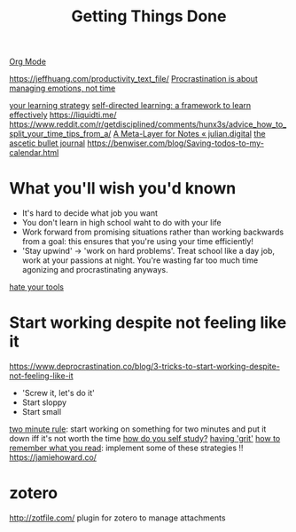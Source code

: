 #+TITLE: Getting Things Done
[[file:org_mode.org][Org Mode]]

https://jeffhuang.com/productivity_text_file/
[[https://news.ycombinator.com/item?id=22124489][Procrastination is about managing emotions, not time]]

[[https://news.ycombinator.com/item?id=23211184][your learning strategy]]
[[https://jjude.com/sdl/][self-directed learning: a framework to learn effectively]]
https://liquidti.me/
https://www.reddit.com/r/getdisciplined/comments/hunx3s/advice_how_to_split_your_time_tips_from_a/
[[https://julian.digital/2020/09/04/a-meta-layer-for-notes/][A Meta-Layer for Notes « julian.digital]]
[[http://karolis.koncevicius.lt/posts/ascetic_bullet_journal/][the ascetic bullet journal]]
https://benwiser.com/blog/Saving-todos-to-my-calendar.html

* What you'll wish you'd known
- It's hard to decide what job you want
- You don't learn in high school waht to do with your life
- Work forward from promising situations rather than working backwards from a goal:
  this ensures that you're using your time efficiently!
- 'Stay upwind' -> 'work on hard problems'. Treat school like a day job, work at your passions at night. You're wasting far too much time agonizing and procrastinating anyways.
[[https://www.hillelwayne.com/hate-your-tools/][hate your tools]]
* Start working despite not feeling like it
https://www.deprocrastination.co/blog/3-tricks-to-start-working-despite-not-feeling-like-it
- 'Screw it, let's do it'
- Start sloppy
- Start small
[[https://www.lifehack.org/articles/productivity/how-stop-procrastinating-and-stick-good-habits-using-the-2-minute-rule.html][two minute rule]]: start working on something for two minutes and put it down iff it's not worth the time
[[https://news.ycombinator.com/item?id=23057411][how do you self study?]]
[[https://news.ycombinator.com/item?id=23088219][having 'grit']]
[[https://www.reddit.com/r/productivity/comments/hv5343/how_to_better_remember_what_you_read/][how to remember what you read]]: implement some of these strategies !!
https://jamiehoward.co/
* zotero
http://zotfile.com/ plugin for zotero to manage attachments
